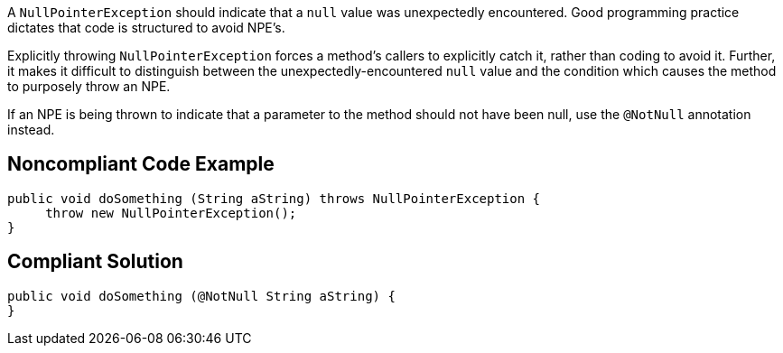 A ``NullPointerException`` should indicate that a ``null`` value was unexpectedly encountered. Good programming practice dictates that code is structured to avoid NPE's. 

Explicitly throwing ``NullPointerException`` forces a method's callers to explicitly catch it, rather than coding to avoid it. Further, it makes it difficult to distinguish between the unexpectedly-encountered ``null`` value and the condition which causes the method to purposely throw an NPE.

If an NPE is being thrown to indicate that a parameter to the method should not have been null, use the ``@NotNull`` annotation instead.


== Noncompliant Code Example

----
public void doSomething (String aString) throws NullPointerException {
     throw new NullPointerException();
}
----


== Compliant Solution

----
public void doSomething (@NotNull String aString) {
}
----


